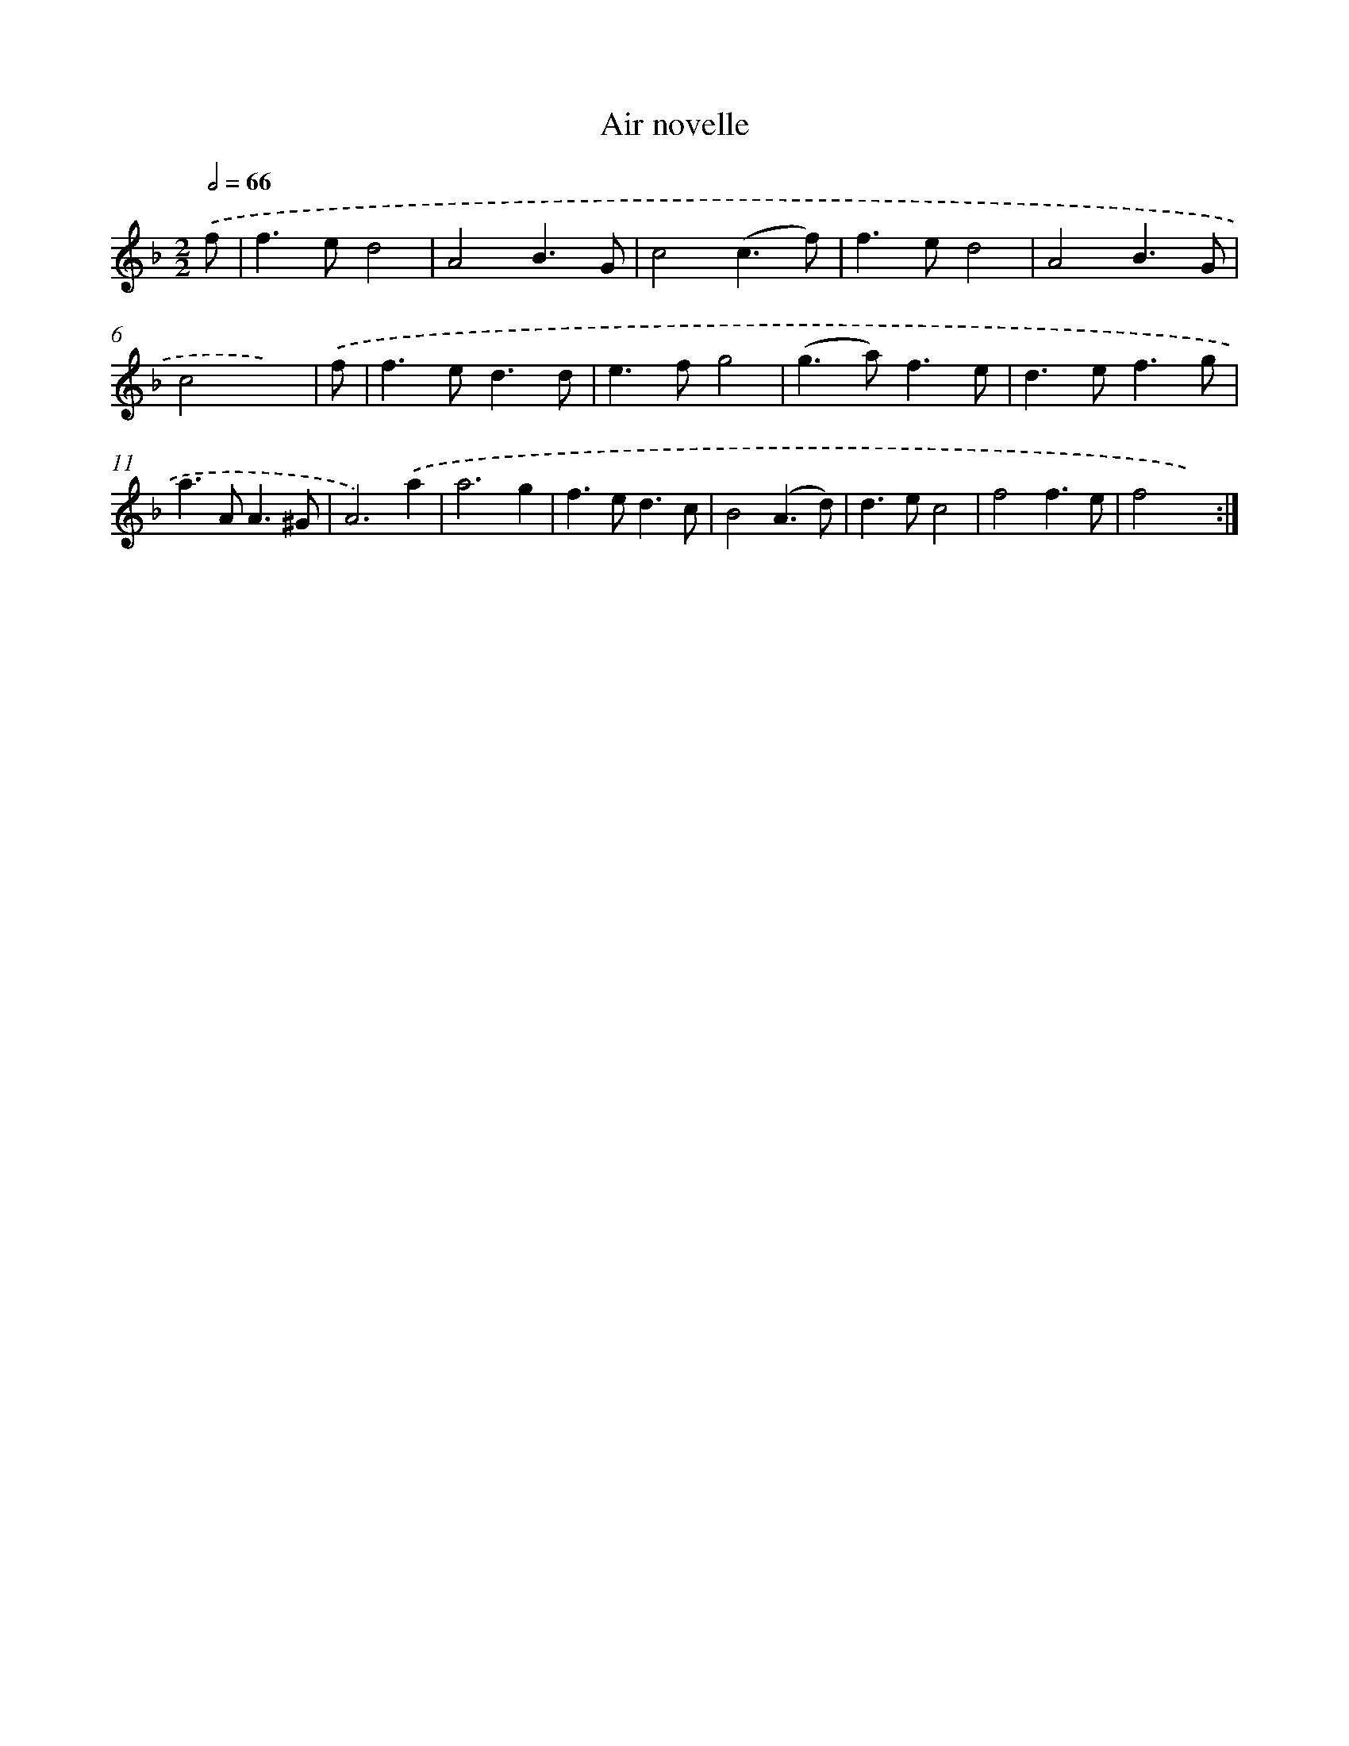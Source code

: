 X: 11975
T: Air novelle
%%abc-version 2.0
%%abcx-abcm2ps-target-version 5.9.1 (29 Sep 2008)
%%abc-creator hum2abc beta
%%abcx-conversion-date 2018/11/01 14:37:20
%%humdrum-veritas 2614426693
%%humdrum-veritas-data 1240988563
%%continueall 1
%%barnumbers 0
L: 1/4
M: 2/2
Q: 1/2=66
K: F clef=treble
.('f/ [I:setbarnb 1]|
f>ed2 |
A2B3/G/ |
c2(c3/f/) |
f>ed2 |
A2B3/G/ |
c2x3/) |
.('f/ [I:setbarnb 7]|
f>ed3/d/ |
e>fg2 |
(g>a)f3/e/ |
d>ef3/g/ |
a>AA3/^G/ |
A3).('a |
a3g |
f>ed3/c/ |
B2(A3/d/) |
d>ec2 |
f2f3/e/ |
f2x2) :|]
